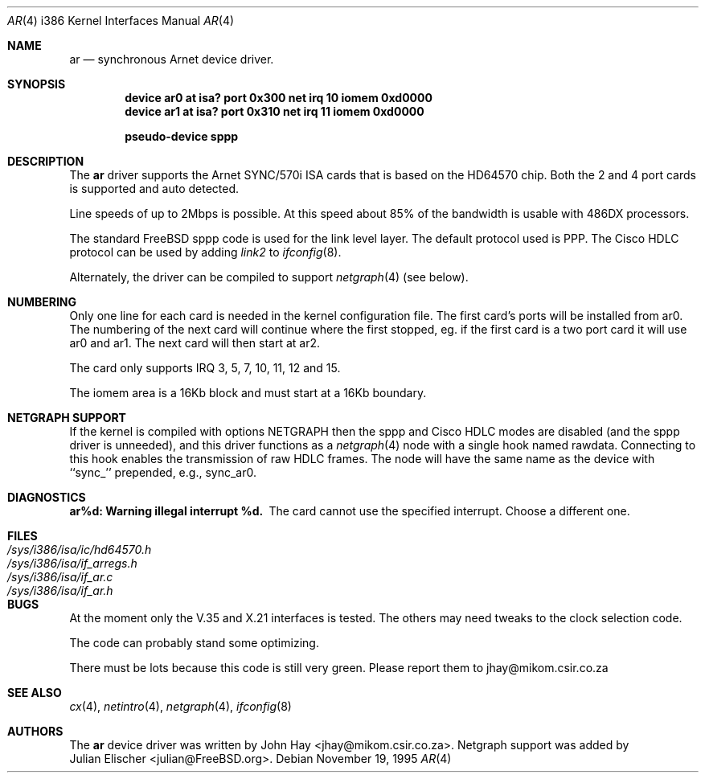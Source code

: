 .\"
.\" Copyright (c) 1995 John Hay.  All rights reserved.
.\"
.\" Redistribution and use in source and binary forms, with or without
.\" modification, are permitted provided that the following conditions
.\" are met:
.\" 1. Redistributions of source code must retain the above copyright
.\"    notice, this list of conditions and the following disclaimer.
.\" 2. Redistributions in binary form must reproduce the above copyright
.\"    notice, this list of conditions and the following disclaimer in the
.\"    documentation and/or other materials provided with the distribution.
.\" 3. All advertising materials mentioning features or use of this software
.\"    must display the following acknowledgement:
.\"        This product includes software developed by John Hay.
.\" 4. Neither the name of the author nor the names of any co-contributors
.\"    may be used to endorse or promote products derived from this software
.\"    without specific prior written permission.
.\"
.\" THIS SOFTWARE IS PROVIDED BY John Hay ``AS IS'' AND
.\" ANY EXPRESS OR IMPLIED WARRANTIES, INCLUDING, BUT NOT LIMITED TO, THE
.\" IMPLIED WARRANTIES OF MERCHANTABILITY AND FITNESS FOR A PARTICULAR PURPOSE
.\" ARE DISCLAIMED.  IN NO EVENT SHALL John Hay BE LIABLE
.\" FOR ANY DIRECT, INDIRECT, INCIDENTAL, SPECIAL, EXEMPLARY, OR CONSEQUENTIAL
.\" DAMAGES (INCLUDING, BUT NOT LIMITED TO, PROCUREMENT OF SUBSTITUTE GOODS
.\" OR SERVICES; LOSS OF USE, DATA, OR PROFITS; OR BUSINESS INTERRUPTION)
.\" HOWEVER CAUSED AND ON ANY THEORY OF LIABILITY, WHETHER IN CONTRACT, STRICT
.\" LIABILITY, OR TORT (INCLUDING NEGLIGENCE OR OTHERWISE) ARISING IN ANY WAY
.\" OUT OF THE USE OF THIS SOFTWARE, EVEN IF ADVISED OF THE POSSIBILITY OF
.\" SUCH DAMAGE.
.\"
.\" $FreeBSD: src/share/man/man4/man4.i386/ar.4,v 1.9.2.5 2000/03/03 15:31:27 sheldonh Exp $
.\"
.Dd November 19, 1995
.Dt AR 4 i386
.Os
.Sh NAME
.Nm ar
.Nd
synchronous Arnet device driver.
.Sh SYNOPSIS
.Cd "device ar0 at isa? port 0x300 net irq 10 iomem 0xd0000"
.Cd "device ar1 at isa? port 0x310 net irq 11 iomem 0xd0000"
.Pp
.Cd "pseudo-device sppp"
.Sh DESCRIPTION
The
.Nm ar
driver supports the Arnet SYNC/570i ISA cards that is based on the
HD64570 chip.
Both the 2 and 4 port cards is supported and auto detected.
.Pp
Line speeds of up to 2Mbps is possible.
At this speed about 85% of the
bandwidth is usable with 486DX processors.
.Pp
The standard
.Tn FreeBSD
sppp code is used for the link level layer.
The
default protocol used is PPP.
The Cisco HDLC protocol can be used by
adding
.Ar link2
to
.Xr ifconfig 8 .
.Pp
Alternately, the driver can be compiled to support
.Xr netgraph 4
(see below).
.Sh NUMBERING
Only one line for each card is needed in the kernel configuration file.
The first card's ports will be installed from ar0.
The numbering of the
next card will continue where the first stopped, eg. if the first card
is a two port card it will use ar0 and ar1.
The next card will then
start at ar2.
.Pp
The card only supports IRQ 3, 5, 7, 10, 11, 12 and 15.
.Pp
The iomem area is a 16Kb block and must start at a 16Kb boundary.
.Pp
.Sh NETGRAPH SUPPORT
If the kernel is compiled with
.Dv "options NETGRAPH"
then the sppp and Cisco HDLC modes are disabled (and the sppp driver
is unneeded), and this driver functions as a
.Xr netgraph 4
node with a single hook named
.Dv rawdata .
Connecting to this hook enables the transmission of raw HDLC frames.
The node will have the same name as the device with ``sync_''
prepended, e.g.,
.Dv sync_ar0 .
.Sh DIAGNOSTICS
.Bl -diag
.It "ar%d: Warning illegal interrupt %d."
The card cannot use the specified interrupt.
Choose a different one.
.El
.Sh FILES
.Bl -tag -width /sys/i386/isa/ic/hd64570.h -compact
.It Pa /sys/i386/isa/ic/hd64570.h
.It Pa /sys/i386/isa/if_arregs.h
.It Pa /sys/i386/isa/if_ar.c
.It Pa /sys/i386/isa/if_ar.h
.El
.Sh BUGS
At the moment only the V.35 and X.21 interfaces is tested.
The others
may need tweaks to the clock selection code.
.Pp
The code can probably stand some optimizing.
.Pp
There must be lots because this code is still very green.
Please report
them to jhay@mikom.csir.co.za
.Sh SEE ALSO
.Xr cx 4 ,
.Xr netintro 4 ,
.Xr netgraph 4 ,
.Xr ifconfig 8
.Sh AUTHORS
The
.Nm ar
device driver was written by
.An John Hay Aq jhay@mikom.csir.co.za .
Netgraph support was added by
.An Julian Elischer Aq julian@FreeBSD.org .
